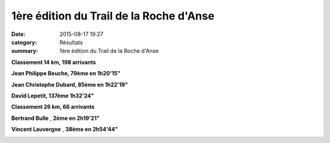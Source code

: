 1ère édition du Trail de la Roche d'Anse
========================================

:date: 2015-08-17 19:27
:category: Résultats
:summary: 1ère édition du Trail de la Roche d'Anse

|1ère édition du Trail de la Roche d'Anse|

**Classement 14 km, 198 arrivants**


**Jean Philippe Beuche, 79ème en 1h20'15"**


**Jean Christophe Dubard, 85ème en 1h22'19"**


**David Lepetit, 137ème 1h32'24"**

|1ère édition du Trail de la Roche d'Anse #0|

**Classement 26 km, 66 arrivants**


**Bertrand Bulle** , **2ème en 2h19'21"**


**Vincent Lauvergne** , **38ème en 2h54'44"**

|1ère édition du Trail de la Roche d'Anse #1|

.. |1ère édition du Trail de la Roche d'Anse| image:: http://assets.acr-dijon.org/old/httpimgover-blog-kiwicom149288520150817-ob_61f19c_bertrand.jpg
.. |1ère édition du Trail de la Roche d'Anse #0| image:: http://assets.acr-dijon.org/old/httpimgover-blog-kiwicom149288520150817-ob_a32c49_2.jpg
.. |1ère édition du Trail de la Roche d'Anse #1| image:: http://assets.acr-dijon.org/old/httpimgover-blog-kiwicom149288520150817-ob_5e5fa1_3.jpg
